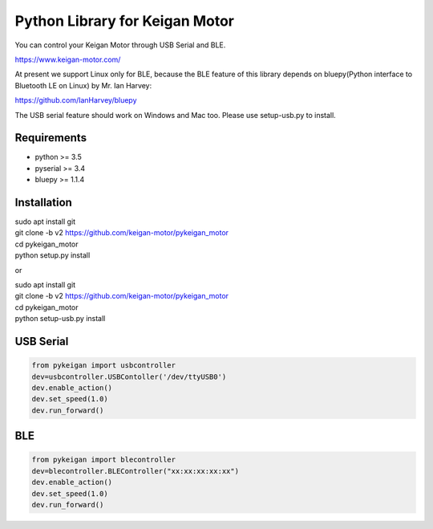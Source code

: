 Python Library for Keigan Motor
=========================================

You can control your Keigan Motor through USB Serial and BLE.

https://www.keigan-motor.com/

At present we support Linux only for BLE, because the BLE feature of this library depends on bluepy(Python interface to Bluetooth LE on Linux) by Mr. Ian Harvey:

https://github.com/IanHarvey/bluepy

The USB serial feature should work on Windows and Mac too. Please use setup-usb.py to install.

Requirements
-----------
- python >= 3.5
- pyserial >= 3.4
- bluepy >= 1.1.4

Installation
-----------
| sudo apt install git
| git clone -b v2 https://github.com/keigan-motor/pykeigan_motor
| cd pykeigan_motor
| python setup.py install

or

| sudo apt install git
| git clone -b v2 https://github.com/keigan-motor/pykeigan_motor
| cd pykeigan_motor
| python setup-usb.py install

USB Serial
-----------
.. code-block:: python

  from pykeigan import usbcontroller
  dev=usbcontroller.USBContoller('/dev/ttyUSB0')
  dev.enable_action()
  dev.set_speed(1.0)
  dev.run_forward()

BLE
----
.. code-block:: python

  from pykeigan import blecontroller
  dev=blecontroller.BLEController("xx:xx:xx:xx:xx")
  dev.enable_action()
  dev.set_speed(1.0)
  dev.run_forward()
